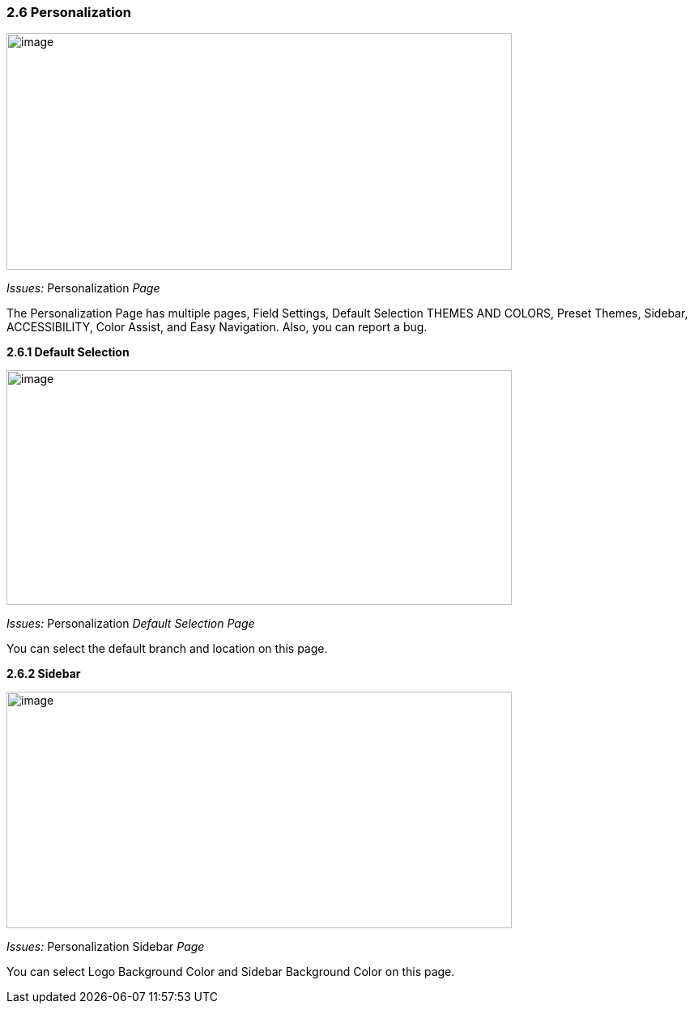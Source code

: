 === *2.6 Personalization*

image:../images/Personalization.png[image,width=624,height=292]

_Issues:_ Personalization _Page_

The Personalization Page has multiple pages, Field Settings, Default
Selection THEMES AND COLORS, Preset Themes, Sidebar, ACCESSIBILITY,
Color Assist, and Easy Navigation. Also, you can report a bug.

*2.6.1 Default Selection*

image:../images/Personalization_default_selection.png[image,width=624,height=290]

_Issues:_ Personalization _Default Selection Page_

You can select the default branch and location on this page.

*2.6.2 Sidebar*

image:../images/Personalization_sidebar.png[image,width=624,height=292]

_Issues:_ Personalization Sidebar _Page_

You can select Logo Background Color and Sidebar Background Color on
this page.
